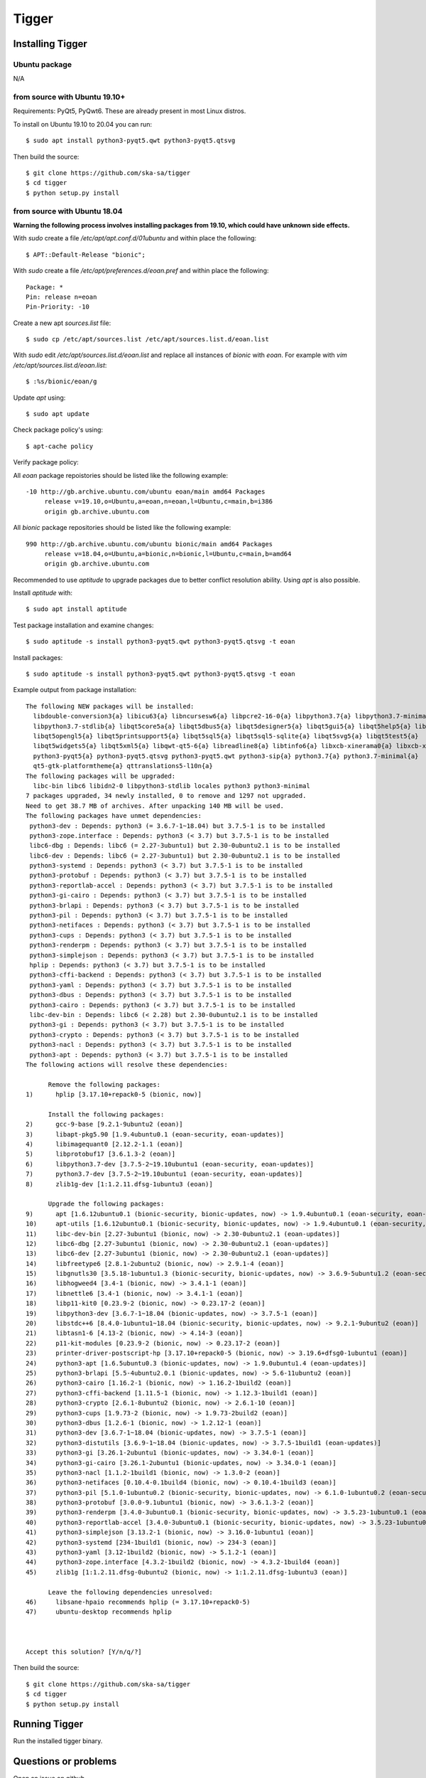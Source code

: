 ======
Tigger
======

Installing Tigger
=================

Ubuntu package
--------------

N/A

from source with Ubuntu 19.10+
------------------------------

Requirements: PyQt5, PyQwt6. These are already present in most Linux distros.

To install on Ubuntu 19.10 to 20.04 you can run::

 $ sudo apt install python3-pyqt5.qwt python3-pyqt5.qtsvg

Then build the source::

    $ git clone https://github.com/ska-sa/tigger
    $ cd tigger
    $ python setup.py install


from source with Ubuntu 18.04
-----------------------------

**Warning the following process involves installing packages from 19.10, which could have unknown side effects.**

With `sudo` create a file `/etc/apt/apt.conf.d/01ubuntu` and within place the following::

    $ APT::Default-Release "bionic";

With `sudo` create a file `/etc/apt/preferences.d/eoan.pref` and within place the following::

    Package: *
    Pin: release n=eoan
    Pin-Priority: -10

Create a new apt `sources.list` file::

    $ sudo cp /etc/apt/sources.list /etc/apt/sources.list.d/eoan.list

With `sudo` edit `/etc/apt/sources.list.d/eoan.list` and replace all instances of `bionic` with `eoan`. For example with `vim /etc/apt/sources.list.d/eoan.list`::

    $ :%s/bionic/eoan/g

Update `apt` using::

    $ sudo apt update

Check package policy's using::

    $ apt-cache policy

Verify package policy: 

All `eoan` package repoistories should be listed like the following example::

    -10 http://gb.archive.ubuntu.com/ubuntu eoan/main amd64 Packages
         release v=19.10,o=Ubuntu,a=eoan,n=eoan,l=Ubuntu,c=main,b=i386
         origin gb.archive.ubuntu.com

All `bionic` package repositories should be listed like the following example::

    990 http://gb.archive.ubuntu.com/ubuntu bionic/main amd64 Packages
         release v=18.04,o=Ubuntu,a=bionic,n=bionic,l=Ubuntu,c=main,b=amd64
         origin gb.archive.ubuntu.com

Recommended to use `aptitude` to upgrade packages due to better conflict resolution ability. Using `apt` is also possible. 

Install `aptitude` with::

    $ sudo apt install aptitude

Test package installation and examine changes::

    $ sudo aptitude -s install python3-pyqt5.qwt python3-pyqt5.qtsvg -t eoan

Install packages::

    $ sudo aptitude -s install python3-pyqt5.qwt python3-pyqt5.qtsvg -t eoan

Example output from package installation::

    The following NEW packages will be installed:
      libdouble-conversion3{a} libicu63{a} libncursesw6{a} libpcre2-16-0{a} libpython3.7{a} libpython3.7-minimal{a}
      libpython3.7-stdlib{a} libqt5core5a{a} libqt5dbus5{a} libqt5designer5{a} libqt5gui5{a} libqt5help5{a} libqt5network5{a}
      libqt5opengl5{a} libqt5printsupport5{a} libqt5sql5{a} libqt5sql5-sqlite{a} libqt5svg5{a} libqt5test5{a}
      libqt5widgets5{a} libqt5xml5{a} libqwt-qt5-6{a} libreadline8{a} libtinfo6{a} libxcb-xinerama0{a} libxcb-xinput0{a}
      python3-pyqt5{a} python3-pyqt5.qtsvg python3-pyqt5.qwt python3-sip{a} python3.7{a} python3.7-minimal{a}
      qt5-gtk-platformtheme{a} qttranslations5-l10n{a}
    The following packages will be upgraded:
      libc-bin libc6 libidn2-0 libpython3-stdlib locales python3 python3-minimal
    7 packages upgraded, 34 newly installed, 0 to remove and 1297 not upgraded.
    Need to get 38.7 MB of archives. After unpacking 140 MB will be used.
    The following packages have unmet dependencies:
     python3-dev : Depends: python3 (= 3.6.7-1~18.04) but 3.7.5-1 is to be installed
     python3-zope.interface : Depends: python3 (< 3.7) but 3.7.5-1 is to be installed
     libc6-dbg : Depends: libc6 (= 2.27-3ubuntu1) but 2.30-0ubuntu2.1 is to be installed
     libc6-dev : Depends: libc6 (= 2.27-3ubuntu1) but 2.30-0ubuntu2.1 is to be installed
     python3-systemd : Depends: python3 (< 3.7) but 3.7.5-1 is to be installed
     python3-protobuf : Depends: python3 (< 3.7) but 3.7.5-1 is to be installed
     python3-reportlab-accel : Depends: python3 (< 3.7) but 3.7.5-1 is to be installed
     python3-gi-cairo : Depends: python3 (< 3.7) but 3.7.5-1 is to be installed
     python3-brlapi : Depends: python3 (< 3.7) but 3.7.5-1 is to be installed
     python3-pil : Depends: python3 (< 3.7) but 3.7.5-1 is to be installed
     python3-netifaces : Depends: python3 (< 3.7) but 3.7.5-1 is to be installed
     python3-cups : Depends: python3 (< 3.7) but 3.7.5-1 is to be installed
     python3-renderpm : Depends: python3 (< 3.7) but 3.7.5-1 is to be installed
     python3-simplejson : Depends: python3 (< 3.7) but 3.7.5-1 is to be installed
     hplip : Depends: python3 (< 3.7) but 3.7.5-1 is to be installed
     python3-cffi-backend : Depends: python3 (< 3.7) but 3.7.5-1 is to be installed
     python3-yaml : Depends: python3 (< 3.7) but 3.7.5-1 is to be installed
     python3-dbus : Depends: python3 (< 3.7) but 3.7.5-1 is to be installed
     python3-cairo : Depends: python3 (< 3.7) but 3.7.5-1 is to be installed
     libc-dev-bin : Depends: libc6 (< 2.28) but 2.30-0ubuntu2.1 is to be installed
     python3-gi : Depends: python3 (< 3.7) but 3.7.5-1 is to be installed
     python3-crypto : Depends: python3 (< 3.7) but 3.7.5-1 is to be installed
     python3-nacl : Depends: python3 (< 3.7) but 3.7.5-1 is to be installed
     python3-apt : Depends: python3 (< 3.7) but 3.7.5-1 is to be installed
    The following actions will resolve these dependencies:

          Remove the following packages:
    1)      hplip [3.17.10+repack0-5 (bionic, now)]

          Install the following packages:
    2)      gcc-9-base [9.2.1-9ubuntu2 (eoan)]
    3)      libapt-pkg5.90 [1.9.4ubuntu0.1 (eoan-security, eoan-updates)]
    4)      libimagequant0 [2.12.2-1.1 (eoan)]
    5)      libprotobuf17 [3.6.1.3-2 (eoan)]
    6)      libpython3.7-dev [3.7.5-2~19.10ubuntu1 (eoan-security, eoan-updates)]
    7)      python3.7-dev [3.7.5-2~19.10ubuntu1 (eoan-security, eoan-updates)]
    8)      zlib1g-dev [1:1.2.11.dfsg-1ubuntu3 (eoan)]

          Upgrade the following packages:
    9)      apt [1.6.12ubuntu0.1 (bionic-security, bionic-updates, now) -> 1.9.4ubuntu0.1 (eoan-security, eoan-updates)]
    10)     apt-utils [1.6.12ubuntu0.1 (bionic-security, bionic-updates, now) -> 1.9.4ubuntu0.1 (eoan-security, eoan-updates)]
    11)     libc-dev-bin [2.27-3ubuntu1 (bionic, now) -> 2.30-0ubuntu2.1 (eoan-updates)]
    12)     libc6-dbg [2.27-3ubuntu1 (bionic, now) -> 2.30-0ubuntu2.1 (eoan-updates)]
    13)     libc6-dev [2.27-3ubuntu1 (bionic, now) -> 2.30-0ubuntu2.1 (eoan-updates)]
    14)     libfreetype6 [2.8.1-2ubuntu2 (bionic, now) -> 2.9.1-4 (eoan)]
    15)     libgnutls30 [3.5.18-1ubuntu1.3 (bionic-security, bionic-updates, now) -> 3.6.9-5ubuntu1.2 (eoan-security, eoan-updates)
    16)     libhogweed4 [3.4-1 (bionic, now) -> 3.4.1-1 (eoan)]
    17)     libnettle6 [3.4-1 (bionic, now) -> 3.4.1-1 (eoan)]
    18)     libp11-kit0 [0.23.9-2 (bionic, now) -> 0.23.17-2 (eoan)]
    19)     libpython3-dev [3.6.7-1~18.04 (bionic-updates, now) -> 3.7.5-1 (eoan)]
    20)     libstdc++6 [8.4.0-1ubuntu1~18.04 (bionic-security, bionic-updates, now) -> 9.2.1-9ubuntu2 (eoan)]
    21)     libtasn1-6 [4.13-2 (bionic, now) -> 4.14-3 (eoan)]
    22)     p11-kit-modules [0.23.9-2 (bionic, now) -> 0.23.17-2 (eoan)]
    23)     printer-driver-postscript-hp [3.17.10+repack0-5 (bionic, now) -> 3.19.6+dfsg0-1ubuntu1 (eoan)]
    24)     python3-apt [1.6.5ubuntu0.3 (bionic-updates, now) -> 1.9.0ubuntu1.4 (eoan-updates)]
    25)     python3-brlapi [5.5-4ubuntu2.0.1 (bionic-updates, now) -> 5.6-11ubuntu2 (eoan)]
    26)     python3-cairo [1.16.2-1 (bionic, now) -> 1.16.2-1build2 (eoan)]
    27)     python3-cffi-backend [1.11.5-1 (bionic, now) -> 1.12.3-1build1 (eoan)]
    28)     python3-crypto [2.6.1-8ubuntu2 (bionic, now) -> 2.6.1-10 (eoan)]
    29)     python3-cups [1.9.73-2 (bionic, now) -> 1.9.73-2build2 (eoan)]
    30)     python3-dbus [1.2.6-1 (bionic, now) -> 1.2.12-1 (eoan)]
    31)     python3-dev [3.6.7-1~18.04 (bionic-updates, now) -> 3.7.5-1 (eoan)]
    32)     python3-distutils [3.6.9-1~18.04 (bionic-updates, now) -> 3.7.5-1build1 (eoan-updates)]
    33)     python3-gi [3.26.1-2ubuntu1 (bionic-updates, now) -> 3.34.0-1 (eoan)]
    34)     python3-gi-cairo [3.26.1-2ubuntu1 (bionic-updates, now) -> 3.34.0-1 (eoan)]
    35)     python3-nacl [1.1.2-1build1 (bionic, now) -> 1.3.0-2 (eoan)]
    36)     python3-netifaces [0.10.4-0.1build4 (bionic, now) -> 0.10.4-1build3 (eoan)]
    37)     python3-pil [5.1.0-1ubuntu0.2 (bionic-security, bionic-updates, now) -> 6.1.0-1ubuntu0.2 (eoan-security, eoan-updates)]
    38)     python3-protobuf [3.0.0-9.1ubuntu1 (bionic, now) -> 3.6.1.3-2 (eoan)]
    39)     python3-renderpm [3.4.0-3ubuntu0.1 (bionic-security, bionic-updates, now) -> 3.5.23-1ubuntu0.1 (eoan-security, eoan-upd
    40)     python3-reportlab-accel [3.4.0-3ubuntu0.1 (bionic-security, bionic-updates, now) -> 3.5.23-1ubuntu0.1 (eoan-security, e
    41)     python3-simplejson [3.13.2-1 (bionic, now) -> 3.16.0-1ubuntu1 (eoan)]
    42)     python3-systemd [234-1build1 (bionic, now) -> 234-3 (eoan)]
    43)     python3-yaml [3.12-1build2 (bionic, now) -> 5.1.2-1 (eoan)]
    44)     python3-zope.interface [4.3.2-1build2 (bionic, now) -> 4.3.2-1build4 (eoan)]
    45)     zlib1g [1:1.2.11.dfsg-0ubuntu2 (bionic, now) -> 1:1.2.11.dfsg-1ubuntu3 (eoan)]

          Leave the following dependencies unresolved:
    46)     libsane-hpaio recommends hplip (= 3.17.10+repack0-5)
    47)     ubuntu-desktop recommends hplip



    Accept this solution? [Y/n/q/?]

Then build the source::

    $ git clone https://github.com/ska-sa/tigger
    $ cd tigger
    $ python setup.py install

Running Tigger
==============

Run the installed tigger binary.


Questions or problems
=====================

Open an issue on github

https://github.com/ska-sa/tigger


Travis
======

.. image:: https://travis-ci.org/ska-sa/tigger.svg?branch=master
    :target: https://travis-ci.org/ska-sa/tigger
